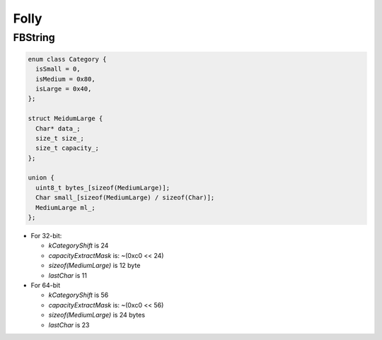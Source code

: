 Folly
=====

FBString
--------

.. code-block::

  enum class Category {
    isSmall = 0,
    isMedium = 0x80,
    isLarge = 0x40,
  };

  struct MeidumLarge {
    Char* data_;
    size_t size_;
    size_t capacity_;
  };

  union {
    uint8_t bytes_[sizeof(MediumLarge)];
    Char small_[sizeof(MediumLarge) / sizeof(Char)];
    MediumLarge ml_;
  };

- For 32-bit:

  - `kCategoryShift` is 24
  - `capacityExtractMask` is: ~(0xc0 << 24)
  - `sizeof(MediumLarge)` is 12 byte
  - `lastChar` is 11

- For 64-bit

  - `kCategoryShift` is 56
  - `capacityExtractMask` is: ~(0xc0 << 56)
  - `sizeof(MediumLarge)` is 24 bytes
  - `lastChar` is 23


